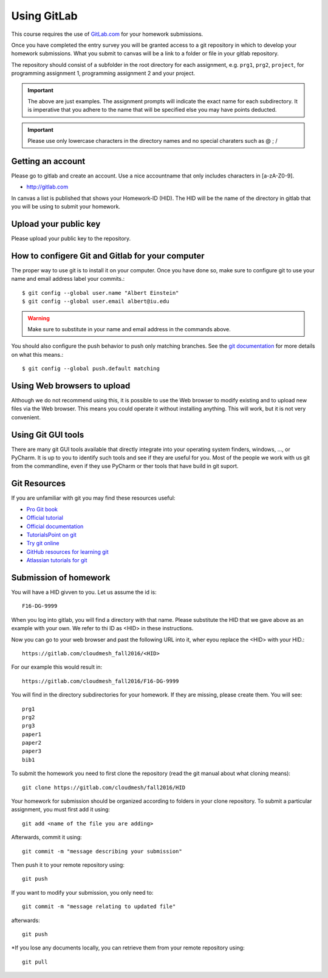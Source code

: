 
Using GitLab
======================================================================

This course requires the use of `GitLab.com <https://gitlab.com/>`_
for your homework submissions.

Once you have completed the entry survey you will be granted access to
a git repository in which to develop your homework submissions. What
you submit to canvas will be a link to a folder or file in your gitlab
repository.

The repository should consist of a subfolder in the root directory for
each assignment, e.g. ``prg1``, ``prg2``, ``project``, for programming
assignment 1, programming assignment 2 and your project.

.. important::

   The above are just examples. The assignment prompts will indicate
   the exact name for each subdirectory.  It is imperative that you
   adhere to the name that will be specified else you may have points
   deducted.

.. important:: Please use only lowercase characters in the directory
	       names and no special charaters such as @ ; /


Getting an account
----------------------------------------------------------------------

Please go to gitlab and create an account. Use a nice accountname that
only includes characters in [a-zA-Z0-9].

* http://gitlab.com

In canvas a list is published that shows your Homework-ID (HID). The
HID will be the name of the directory in gitlab that you will be using
to submit your homework.

Upload your public key
----------------------

Please upload your public key to the repository.


How to configere Git and Gitlab	for your computer
-------------------------------------------------

The proper way to use git is to install it on your computer. Once you have done
so, make sure to configure git to use your name and email address
label your commits.::

   $ git config --global user.name "Albert Einstein"
   $ git config --global user.email albert@iu.edu


.. warning::

   Make sure to substitute in your name and email address in the
   commands above.


You should also configure the push behavior to push only matching
branches. See the `git documentation
<https://git-scm.com/docs/git-config>`_ for more details on what this
means.::

   $ git config --global push.default matching

Using Web browsers to upload
----------------------------

Although we do not recommend using this, it is possible to use the Web
browser to modify existing and to upload new files via the Web
browser. This means you could operate it without installing anything.
This will work, but it is not very convenient.

Using Git GUI tools
-------------------

There are many git GUI tools available that directly integrate into
your operating system finders, windows, ..., or PyCharm.
It is up to you to identify such tools and see if they are useful for
you. Most of the people we work with us git from the commandline, even
if they use PyCharm or ther tools that have build in git suport.



Git Resources
----------------------------------------------------------------------

If you are unfamiliar with git you may find these resources useful:

- `Pro Git book <https://git-scm.com/book/en/v2>`_
- `Official tutorial <https://git-scm.com/docs/gittutorial>`_
- `Official documentation <https://git-scm.com/doc>`_
- `TutorialsPoint on git <http://www.tutorialspoint.com/git/>`_
- `Try git online <https://try.github.io>`_
- `GitHub resources for learning git <https://help.github.com/articles/good-resources-for-learning-git-and-github/>`_
- `Atlassian tutorials for git <https://www.atlassian.com/git/tutorials/>`_

Submission of homework
----------------------

You will have a HID givven to you. Let us assume the id is::

   F16-DG-9999

When you log into gitlab, you will find a directory with that
name. Please substitute the HID that we gave above as an example with
your own. We refer to thi ID as <HID> in these instructions.

Now you can go to your web browser and past the following URL into it,
wher eyou replace the <HID> with your HID.::

  https://gitlab.com/cloudmesh_fall2016/<HID>

For our example this would result in::

 https://gitlab.com/cloudmesh_fall2016/F16-DG-9999

.. note: naturally if you try the F16-DG-9999 URL it will not work ;-)

You will find in the directory subdirectories for your homework. If
they are missing, please create them. You will see::

  prg1
  prg2
  prg3
  paper1
  paper2
  paper3
  bib1

To submit the homework you need to first clone the repository (read
the git manual about what cloning means)::

   git clone https://gitlab.com/cloudmesh/fall2016/HID

Your homework for submission should be organized according to folders
in your clone repository. To submit a particular assignment, you must
first add it using::

  git add <name of the file you are adding>

Afterwards, commit it using::

  git commit -m "message describing your submission"

Then push it to your remote repository using::

  git push
 
If you want to modify your submission, you only need to::

  git commit -m "message relating to updated file"

afterwards::

  git push
  
*If you lose any documents locally, you can retrieve them from your remote repository using::

  git pull

